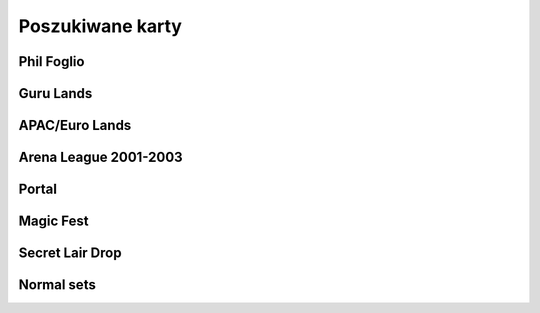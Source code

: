 Poszukiwane karty
=================

Phil Foglio
-----------

.. image:: https://c1.scryfall.com/file/scryfall-cards/small/front/9/4/94ba4278-c63e-49b4-bf60-16dfe5c70a0b.jpg?1655825912
   :target: https://scryfall.com/card/2x2/359/chaos-warp?utm_source=api
.. image:: https://c1.scryfall.com/file/scryfall-cards/small/front/a/6/a696c5b6-f216-454d-8029-74e84bbd1428.jpg?1562930097
   :target: https://scryfall.com/card/atq/80a/mishras-factory?utm_source=api
.. image:: https://c1.scryfall.com/file/scryfall-cards/small/front/4/0/4047df9c-335c-4c1a-968d-00f40e2e7386.jpg?1562908314
   :target: https://scryfall.com/card/atq/80b/mishras-factory?utm_source=api
.. image:: https://c1.scryfall.com/file/scryfall-cards/small/front/c/4/c44669b2-bf9a-41c3-91c7-d845b0061fbf.jpg?1562936508
   :target: https://scryfall.com/card/atq/80c/mishras-factory?utm_source=api
.. image:: https://c1.scryfall.com/file/scryfall-cards/small/front/a/c/ac09a506-427f-4636-bcfd-b40f8d511905.jpg?1562931302
   :target: https://scryfall.com/card/atq/80d/mishras-factory?utm_source=api
.. image:: https://c1.scryfall.com/file/scryfall-cards/small/front/9/8/982115b2-e1e7-4b2f-8eb6-a1633477d4a8.jpg?1587910963
   :target: https://scryfall.com/card/fem/54b/goblin-chirurgeon?utm_source=api
.. image:: https://c1.scryfall.com/file/scryfall-cards/small/front/e/5/e5c66c61-aadf-433b-9958-fc9b44b327b9.jpg?1562861374
   :target: https://scryfall.com/card/leg/251/ramirez-depietro?utm_source=api
.. image:: https://c1.scryfall.com/file/scryfall-cards/small/front/a/8/a8f05d5e-bb7d-4554-b880-f0c6b4688357.jpg?1562860630
   :target: https://scryfall.com/card/leg/287/mirror-universe?utm_source=api
.. image:: https://c1.scryfall.com/file/scryfall-cards/small/front/1/c/1cb86b2f-116d-4952-b35a-1398341baaf5.jpg?1562857775
   :target: https://scryfall.com/card/leg/31/presence-of-the-master?utm_source=api
.. image:: https://c1.scryfall.com/file/scryfall-cards/small/front/2/f/2fbd611b-ac97-4516-bad7-cc9ee4ef74f7.jpg?1591836785
   :target: https://scryfall.com/card/leg/5/cleanse?utm_source=api
.. image:: https://c1.scryfall.com/file/scryfall-cards/small/front/d/e/de7f3064-a378-4ca4-99f5-b46518ddc43d.jpg?1562947950
   :target: https://scryfall.com/card/p02/14/bargain?utm_source=api
.. image:: https://c1.scryfall.com/file/scryfall-cards/small/front/2/6/269bb4fc-9d8f-42cc-8f71-6a658e41533c.jpg?1562446139
   :target: https://scryfall.com/card/por/66/prosperity?utm_source=api
.. image:: https://c1.scryfall.com/file/scryfall-cards/small/front/6/0/60dfba09-9e75-4fb9-a163-40e3149f7785.jpg?1562799103
   :target: https://scryfall.com/card/ugl/26/psychic-network?utm_source=api

Guru Lands
----------

.. image:: https://c1.scryfall.com/file/scryfall-cards/small/front/4/1/412af58e-e46e-4346-aa25-6624f0c3d142.jpg?1562531060
   :target: https://scryfall.com/card/pgru/1/plains?utm_source=api
.. image:: https://c1.scryfall.com/file/scryfall-cards/small/front/7/9/79fe9e5e-3ddc-4b15-81d5-9659cd087649.jpg?1562531010
   :target: https://scryfall.com/card/pgru/2/island?utm_source=api
.. image:: https://c1.scryfall.com/file/scryfall-cards/small/front/9/0/90b3ef81-2c77-4355-afcb-7b419d4bcb2c.jpg?1562531068
   :target: https://scryfall.com/card/pgru/3/swamp?utm_source=api
.. image:: https://c1.scryfall.com/file/scryfall-cards/small/front/c/5/c5fce146-ac20-4fc2-ba5a-ab135c323d55.jpg?1562531029
   :target: https://scryfall.com/card/pgru/4/mountain?utm_source=api
.. image:: https://c1.scryfall.com/file/scryfall-cards/small/front/7/4/74b109df-ce9e-4448-a5d5-3f53cf892731.jpg?1562530992
   :target: https://scryfall.com/card/pgru/5/forest?utm_source=api

APAC/Euro Lands
---------------

.. image:: https://c1.scryfall.com/file/scryfall-cards/small/front/2/b/2b42c421-da39-41e1-af2e-005aebb3a7c7.jpg?1654083528
   :target: https://scryfall.com/card/palp/10/swamp?utm_source=api
.. image:: https://c1.scryfall.com/file/scryfall-cards/small/front/9/3/93dc440e-53f8-45d7-bc3b-c9b9a67767de.jpg?1654083326
   :target: https://scryfall.com/card/palp/11/forest?utm_source=api
.. image:: https://c1.scryfall.com/file/scryfall-cards/small/front/c/5/c5a93b1c-51aa-483c-b33b-76b5a74a067d.jpg?1654083411
   :target: https://scryfall.com/card/palp/3/mountain?utm_source=api
.. image:: https://c1.scryfall.com/file/scryfall-cards/small/front/5/e/5e8b29d9-b20c-437f-96ec-1b0009719820.jpg?1654083471
   :target: https://scryfall.com/card/palp/4/plains?utm_source=api
.. image:: https://c1.scryfall.com/file/scryfall-cards/small/front/9/1/913f761f-dd7b-4c91-b4e9-5903f86079f0.jpg?1654083523
   :target: https://scryfall.com/card/palp/5/swamp?utm_source=api
.. image:: https://c1.scryfall.com/file/scryfall-cards/small/front/0/e/0ec326ea-771a-4cb4-8d4e-b3b189e8cd78.jpg?1654083322
   :target: https://scryfall.com/card/palp/6/forest?utm_source=api
.. image:: https://c1.scryfall.com/file/scryfall-cards/small/front/e/1/e1af2d09-908e-442e-a9d0-9c618a71a327.jpg?1654083415
   :target: https://scryfall.com/card/palp/8/mountain?utm_source=api
.. image:: https://c1.scryfall.com/file/scryfall-cards/small/front/b/1/b1b2f459-8878-4008-9c40-46f706d6872a.jpg?1654083460
   :target: https://scryfall.com/card/pelp/4/plains?utm_source=api

Arena League 2001-2003
----------------------

.. image:: https://c1.scryfall.com/file/scryfall-cards/small/front/d/f/df5d894f-ead3-4077-94a0-765b1159a34a.jpg?1562636928
   :target: https://scryfall.com/card/pal01/1/forest?utm_source=api
.. image:: https://c1.scryfall.com/file/scryfall-cards/small/front/a/6/a67a595c-50fb-42c8-a15e-6ee40239ca23.jpg?1562636867
   :target: https://scryfall.com/card/pal01/11/forest?utm_source=api
.. image:: https://c1.scryfall.com/file/scryfall-cards/small/front/c/2/c20fe46c-f358-4974-adfb-86193c4857c1.jpg?1562636888
   :target: https://scryfall.com/card/pal01/3/island?utm_source=api
.. image:: https://c1.scryfall.com/file/scryfall-cards/small/front/7/9/793bfd55-e7ff-46cd-ad29-7997c9fd521a.jpg?1562636822
   :target: https://scryfall.com/card/pal01/7/plains?utm_source=api
.. image:: https://c1.scryfall.com/file/scryfall-cards/small/front/1/1/115cfb4f-06d2-42c4-b94b-d0cbe44e2f8b.jpg?1562636736
   :target: https://scryfall.com/card/pal01/9/swamp?utm_source=api
.. image:: https://c1.scryfall.com/file/scryfall-cards/small/front/d/c/dc3dd97a-7082-4059-9c27-f25929f819ac.jpg?1561758211
   :target: https://scryfall.com/card/pal02/1/island?utm_source=api
.. image:: https://c1.scryfall.com/file/scryfall-cards/small/front/4/b/4b1a2844-4398-4d6f-b8f0-ffb3d9eb05f1.jpg?1561757088
   :target: https://scryfall.com/card/pal03/3/swamp?utm_source=api
.. image:: https://c1.scryfall.com/file/scryfall-cards/small/front/1/8/18a854ab-41eb-4688-9e55-67047d93970f.jpg?1561756728
   :target: https://scryfall.com/card/pal03/5/forest?utm_source=api

Portal
------

.. image:: https://c1.scryfall.com/file/scryfall-cards/small/front/9/0/90d35453-7fe3-4053-aad9-a124ecc7dcf0.jpg?1562447334
   :target: https://scryfall.com/card/por/196/plains?utm_source=api
.. image:: https://c1.scryfall.com/file/scryfall-cards/small/front/a/1/a1de52fb-796c-4146-b592-00ce0cc5a187.jpg?1562447358
   :target: https://scryfall.com/card/por/197/plains?utm_source=api
.. image:: https://c1.scryfall.com/file/scryfall-cards/small/front/3/a/3a48c07b-ddbe-4251-b9e7-38ea60d66e72.jpg?1562446175
   :target: https://scryfall.com/card/por/198/plains?utm_source=api
.. image:: https://c1.scryfall.com/file/scryfall-cards/small/front/3/e/3e511581-2739-445e-b486-c2b2d15c9be4.jpg?1562446179
   :target: https://scryfall.com/card/por/199/plains?utm_source=api
.. image:: https://c1.scryfall.com/file/scryfall-cards/small/front/a/0/a02b90ae-6f52-412f-88fa-1a5585f486bd.jpg?1616251483
   :target: https://scryfall.com/card/por/196s/zhs/plains?utm_source=api
.. image:: https://c1.scryfall.com/file/scryfall-cards/small/front/e/a/eafc84a2-8892-437e-bbb3-991dbbfe5cdd.jpg?1616251642
   :target: https://scryfall.com/card/por/197s/zhs/plains?utm_source=api
.. image:: https://c1.scryfall.com/file/scryfall-cards/small/front/3/9/39ee9d25-0f3f-4a50-802a-23122bc4c6b2.jpg?1616251695
   :target: https://scryfall.com/card/por/198s/zhs/plains?utm_source=api
.. image:: https://c1.scryfall.com/file/scryfall-cards/small/front/8/d/8db83947-3441-4e1d-bd47-dd015ae55d15.jpg?1616251692
   :target: https://scryfall.com/card/por/199s/zhs/plains?utm_source=api
.. image:: https://c1.scryfall.com/file/scryfall-cards/small/front/9/f/9f049121-5daf-4bc6-9431-3ab665a3dc8a.jpg?1616251457
   :target: https://scryfall.com/card/por/200s/zhs/island?utm_source=api
.. image:: https://c1.scryfall.com/file/scryfall-cards/small/front/d/4/d494cfbe-8017-41a6-84df-f8f16fb40016.jpg?1616251630
   :target: https://scryfall.com/card/por/201s/zhs/island?utm_source=api
.. image:: https://c1.scryfall.com/file/scryfall-cards/small/front/c/2/c29b600a-3a8e-4ae2-a186-b6d5cdcbd496.jpg?1616251671
   :target: https://scryfall.com/card/por/202s/zhs/island?utm_source=api
.. image:: https://c1.scryfall.com/file/scryfall-cards/small/front/b/7/b7ca67a8-2922-4c12-a888-d89981e28f0e.jpg?1616251704
   :target: https://scryfall.com/card/por/203s/zhs/island?utm_source=api
.. image:: https://c1.scryfall.com/file/scryfall-cards/small/front/8/c/8c40d24d-a81d-46b9-87ef-d5304d438c0e.jpg?1616251467
   :target: https://scryfall.com/card/por/208s/zhs/mountain?utm_source=api
.. image:: https://c1.scryfall.com/file/scryfall-cards/small/front/1/6/163c2b6b-d8cd-4a46-b4da-81cbd42e0511.jpg?1616251635
   :target: https://scryfall.com/card/por/209s/zhs/mountain?utm_source=api
.. image:: https://c1.scryfall.com/file/scryfall-cards/small/front/4/6/4641987d-e69e-4399-9b20-f85765ecf5f3.jpg?1616251679
   :target: https://scryfall.com/card/por/210s/zhs/mountain?utm_source=api
.. image:: https://c1.scryfall.com/file/scryfall-cards/small/front/2/d/2dd723ea-66fe-439e-84f7-2b4625fcc22a.jpg?1616251725
   :target: https://scryfall.com/card/por/211s/zhs/mountain?utm_source=api
.. image:: https://c1.scryfall.com/file/scryfall-cards/small/front/b/b/bba2db57-be7f-4963-aef3-aa57fe6c0cdf.jpg?1616251390
   :target: https://scryfall.com/card/por/212s/zhs/forest?utm_source=api
.. image:: https://c1.scryfall.com/file/scryfall-cards/small/front/d/3/d3b36fbc-c2c2-4e17-962b-cd018493ff6f.jpg?1616251436
   :target: https://scryfall.com/card/por/213s/zhs/forest?utm_source=api
.. image:: https://c1.scryfall.com/file/scryfall-cards/small/front/f/7/f776e2ad-5bf8-4b2a-89bd-4f7e7ee723a7.jpg?1616251627
   :target: https://scryfall.com/card/por/214s/zhs/forest?utm_source=api
.. image:: https://c1.scryfall.com/file/scryfall-cards/small/front/6/2/620b6d41-562f-4225-bbfc-59655141c4d0.jpg?1616251697
   :target: https://scryfall.com/card/por/215s/zhs/forest?utm_source=api

Magic Fest
----------

.. image:: https://c1.scryfall.com/file/scryfall-cards/small/front/3/e/3e0ae7fe-7cb0-487a-9e1e-fc2a52b42b87.jpg?1585195241
   :target: https://scryfall.com/card/pf20/2/plains?utm_source=api
.. image:: https://c1.scryfall.com/file/scryfall-cards/small/front/2/b/2b72bbd7-0b80-4e12-86d5-494d91319ec4.jpg?1585195243
   :target: https://scryfall.com/card/pf20/3/island?utm_source=api
.. image:: https://c1.scryfall.com/file/scryfall-cards/small/front/4/e/4e0e3fed-c7b6-43f8-9ab5-b80bde709276.jpg?1585195244
   :target: https://scryfall.com/card/pf20/4/swamp?utm_source=api
.. image:: https://c1.scryfall.com/file/scryfall-cards/small/front/b/5/b56f39a5-9c58-4c04-9285-18e3b4ce78d1.jpg?1585195246
   :target: https://scryfall.com/card/pf20/5/mountain?utm_source=api
.. image:: https://c1.scryfall.com/file/scryfall-cards/small/front/0/7/076c5ceb-4236-46ef-ba8e-336088fcedd9.jpg?1585195247
   :target: https://scryfall.com/card/pf20/6/forest?utm_source=api

Secret Lair Drop
----------------

.. image:: https://c1.scryfall.com/file/scryfall-cards/small/front/2/8/282908d5-29e8-4a55-915e-64883ec3b714.jpg?1655155180
   :target: https://scryfall.com/card/sld/46/ja/plains?utm_source=api
.. image:: https://c1.scryfall.com/file/scryfall-cards/small/front/0/d/0da4d5c0-7ad2-446d-b49e-5ee446bb23cd.jpg?1655155185
   :target: https://scryfall.com/card/sld/47/ja/island?utm_source=api
.. image:: https://c1.scryfall.com/file/scryfall-cards/small/front/f/9/f9c5c795-5463-425b-9720-627004925e20.jpg?1655155190
   :target: https://scryfall.com/card/sld/48/ja/swamp?utm_source=api
.. image:: https://c1.scryfall.com/file/scryfall-cards/small/front/e/8/e820a082-f876-4cfc-95a2-34be5b994d80.jpg?1655155250
   :target: https://scryfall.com/card/sld/49/ja/mountain?utm_source=api
.. image:: https://c1.scryfall.com/file/scryfall-cards/small/front/f/2/f2bc8f49-6b8f-4466-908c-c6ff3e5c8c32.jpg?1655155299
   :target: https://scryfall.com/card/sld/50/ja/forest?utm_source=api
.. image:: https://c1.scryfall.com/file/scryfall-cards/small/front/f/5/f5a19fcc-f465-43ac-8d08-ba0d2345b66d.jpg?1636898542
   :target: https://scryfall.com/card/sld/254/plains?utm_source=api
.. image:: https://c1.scryfall.com/file/scryfall-cards/small/front/b/d/bd07b50a-0bd7-49fa-9ada-96a8f96a62cc.jpg?1636898572
   :target: https://scryfall.com/card/sld/255/island?utm_source=api
.. image:: https://c1.scryfall.com/file/scryfall-cards/small/front/1/c/1ccdc3f2-0e3e-45b4-a141-2eb029275e9a.jpg?1636898599
   :target: https://scryfall.com/card/sld/256/swamp?utm_source=api
.. image:: https://c1.scryfall.com/file/scryfall-cards/small/front/2/e/2e4072f8-4833-4219-b620-3092a9f08874.jpg?1636898628
   :target: https://scryfall.com/card/sld/257/mountain?utm_source=api
.. image:: https://c1.scryfall.com/file/scryfall-cards/small/front/e/f/ef37620d-4fa4-4d2f-a668-7b1e556b3b04.jpg?1636898651
   :target: https://scryfall.com/card/sld/258/forest?utm_source=api
.. image:: https://c1.scryfall.com/file/scryfall-cards/small/front/6/0/6079aea9-145a-445d-a00f-1c0f4018a529.jpg?1641305382
   :target: https://scryfall.com/card/sld/384/swamp?utm_source=api
.. image:: https://c1.scryfall.com/file/scryfall-cards/small/front/e/3/e306586a-427f-45b7-9e3b-cd9157cec07f.jpg?1650293593
   :target: https://scryfall.com/card/sld/385/island?utm_source=api
.. image:: https://c1.scryfall.com/file/scryfall-cards/small/front/c/4/c4555e99-7f95-4c76-914f-0a42d49975cd.jpg?1650293608
   :target: https://scryfall.com/card/sld/386/island?utm_source=api
.. image:: https://c1.scryfall.com/file/scryfall-cards/small/front/f/a/fa08a961-cd6a-403e-a098-1e7f716262bb.jpg?1650293624
   :target: https://scryfall.com/card/sld/387/mountain?utm_source=api
.. image:: https://c1.scryfall.com/file/scryfall-cards/small/front/2/4/249104ba-65fc-42d6-ad8b-d97640545d89.jpg?1651630706
   :target: https://scryfall.com/card/sld/388/forest?utm_source=api
.. image:: https://c1.scryfall.com/file/scryfall-cards/small/front/c/b/cb4abaf5-3bc0-464c-b31d-d579d0a9128d.jpg?1661394042
   :target: https://scryfall.com/card/sld/389/mountain?utm_source=api
.. image:: https://c1.scryfall.com/file/scryfall-cards/small/front/a/f/afb59eef-385b-4a9d-b70c-952387b30310.jpg?1660529332
   :target: https://scryfall.com/card/sld/390/plains?utm_source=api
.. image:: https://c1.scryfall.com/file/scryfall-cards/small/front/7/7/771294b5-c1a1-4456-8399-1391bc5ba40e.jpg?1660529356
   :target: https://scryfall.com/card/sld/391/plains?utm_source=api
.. image:: https://c1.scryfall.com/file/scryfall-cards/small/front/4/c/4c23ffd3-dcee-4b29-99f0-4502c19f0947.jpg?1649270323
   :target: https://scryfall.com/card/sld/466/island?utm_source=api
.. image:: https://c1.scryfall.com/file/scryfall-cards/small/front/7/5/75d5a81e-1efc-46f3-b169-0422cbc8cd5e.jpg?1649270120
   :target: https://scryfall.com/card/sld/476/forest?utm_source=api
.. image:: https://c1.scryfall.com/file/scryfall-cards/small/front/3/7/3733ca13-1398-4f8f-a885-4b0b2c498d2b.jpg?1655341221
   :target: https://scryfall.com/card/sld/540/plains?utm_source=api
.. image:: https://c1.scryfall.com/file/scryfall-cards/small/front/7/9/796f129d-912f-400b-8077-7b2873ec2040.jpg?1645635118
   :target: https://scryfall.com/card/sld/541/plains?utm_source=api
.. image:: https://c1.scryfall.com/file/scryfall-cards/small/front/4/3/4323e4e0-399e-495e-b090-7f3783fc4e4c.jpg?1655341239
   :target: https://scryfall.com/card/sld/542/plains?utm_source=api
.. image:: https://c1.scryfall.com/file/scryfall-cards/small/front/f/c/fceb6a79-6d36-4780-b9c0-557fc3676c19.jpg?1655341262
   :target: https://scryfall.com/card/sld/543/plains?utm_source=api
.. image:: https://c1.scryfall.com/file/scryfall-cards/small/front/b/4/b43da6f6-fe15-41d3-932d-4ec3d16cc0b2.jpg?1655341283
   :target: https://scryfall.com/card/sld/545/plains?utm_source=api
.. image:: https://c1.scryfall.com/file/scryfall-cards/small/front/e/6/e6ec1f39-08e0-45ce-b4ec-c25d64bd3461.jpg?1655341317
   :target: https://scryfall.com/card/sld/547/plains?utm_source=api
.. image:: https://c1.scryfall.com/file/scryfall-cards/small/front/0/5/0563dcbc-59da-468a-97ed-37cd5e36d14a.jpg?1655485087
   :target: https://scryfall.com/card/sld/548/island?utm_source=api
.. image:: https://c1.scryfall.com/file/scryfall-cards/small/front/3/0/30fa28f3-0a91-48c5-9433-4da6e223011c.jpg?1655485144
   :target: https://scryfall.com/card/sld/550/island?utm_source=api
.. image:: https://c1.scryfall.com/file/scryfall-cards/small/front/a/5/a5df5731-c9ce-417a-ae07-0359f4e1a989.jpg?1661481515
   :target: https://scryfall.com/card/sld/553/island?utm_source=api
.. image:: https://c1.scryfall.com/file/scryfall-cards/small/front/1/f/1f83a756-e520-4f72-932c-73fa6ee10500.jpg?1655485125
   :target: https://scryfall.com/card/sld/554/island?utm_source=api
.. image:: https://c1.scryfall.com/file/scryfall-cards/small/front/7/1/71d6c388-5da9-4c7a-907f-dfa7237e71aa.jpg?1645634815
   :target: https://scryfall.com/card/sld/559/swamp?utm_source=api
.. image:: https://c1.scryfall.com/file/scryfall-cards/small/front/1/3/13964bf9-c391-438a-a28c-2a0716375e0c.jpg?1655485162
   :target: https://scryfall.com/card/sld/562/swamp?utm_source=api
.. image:: https://c1.scryfall.com/file/scryfall-cards/small/front/5/1/51d25ead-70d6-4abd-b611-6c94ce042c89.jpg?1645635109
   :target: https://scryfall.com/card/sld/564/mountain?utm_source=api
.. image:: https://c1.scryfall.com/file/scryfall-cards/small/front/5/3/53b46e72-6ed0-47c1-ad42-38a893620fa1.jpg?1655485179
   :target: https://scryfall.com/card/sld/565/mountain?utm_source=api
.. image:: https://c1.scryfall.com/file/scryfall-cards/small/front/9/8/9894ec2c-e5c2-42a5-b44a-76ec02684171.jpg?1655485194
   :target: https://scryfall.com/card/sld/567/mountain?utm_source=api
.. image:: https://c1.scryfall.com/file/scryfall-cards/small/front/9/7/97eda14c-5e33-41cc-8651-109f5ef97bb0.jpg?1655485212
   :target: https://scryfall.com/card/sld/570/mountain?utm_source=api
.. image:: https://c1.scryfall.com/file/scryfall-cards/small/front/1/3/1345293f-e71e-4754-bf88-b3c8b9824ab3.jpg?1655485229
   :target: https://scryfall.com/card/sld/574/forest?utm_source=api
.. image:: https://c1.scryfall.com/file/scryfall-cards/small/front/b/8/b81b803f-e065-4f79-b5e4-e45fb1815443.jpg?1655485248
   :target: https://scryfall.com/card/sld/575/forest?utm_source=api
.. image:: https://c1.scryfall.com/file/scryfall-cards/small/front/4/0/4016e556-5597-440d-b737-b419acb4e44e.jpg?1645634831
   :target: https://scryfall.com/card/sld/576/forest?utm_source=api
.. image:: https://c1.scryfall.com/file/scryfall-cards/small/front/4/1/41f774cc-ac13-4bc6-967c-af09358a8da4.jpg?1655485267
   :target: https://scryfall.com/card/sld/577/forest?utm_source=api
.. image:: https://c1.scryfall.com/file/scryfall-cards/small/front/f/6/f6cc1b2e-945c-4d44-b973-3a299325e756.jpg?1655485283
   :target: https://scryfall.com/card/sld/578/forest?utm_source=api
.. image:: https://c1.scryfall.com/file/scryfall-cards/small/front/8/4/849969bd-60ec-4e91-9d14-3a50b0346ca9.jpg?1645635149
   :target: https://scryfall.com/card/sld/579/forest?utm_source=api
.. image:: https://c1.scryfall.com/file/scryfall-cards/small/front/d/6/d65f7c03-647f-4e5a-98b1-1faa3d330e7b.jpg?1661393906
   :target: https://scryfall.com/card/sld/690/forest?utm_source=api

Normal sets
-----------

.. image:: https://c1.scryfall.com/file/scryfall-cards/small/front/a/d/ad8b77cf-b53e-4da3-9c27-3851b7b25a98.jpg?1562927323
   :target: https://scryfall.com/card/ice/371/snow-covered-island?utm_source=api
.. image:: https://c1.scryfall.com/file/scryfall-cards/small/front/b/1/b1e3a010-dae3-41b6-8dd8-e31d14c3ac4a.jpg?1593274769
   :target: https://scryfall.com/card/csp/151/snow-covered-plains?utm_source=api
.. image:: https://c1.scryfall.com/file/scryfall-cards/small/front/b/b/bbf69bc5-8ee3-4b17-a3b1-51e35dd2d0dc.jpg?1562934744
   :target: https://scryfall.com/card/usg/336/island?utm_source=api
.. image:: https://c1.scryfall.com/file/scryfall-cards/small/front/3/d/3d811021-40b1-43b1-88f1-04d711c2ab57.jpg?1562907754
   :target: https://scryfall.com/card/usg/345/mountain?utm_source=api
.. image:: https://c1.scryfall.com/file/scryfall-cards/small/front/2/e/2edf5042-d185-424e-922d-c0bd4ce3e8b0.jpg?1562379913
   :target: https://scryfall.com/card/mmq/331/plains?utm_source=api
.. image:: https://c1.scryfall.com/file/scryfall-cards/small/front/4/4/44214f36-8bb3-4a32-8046-3ecdfff8407b.jpg?1562380422
   :target: https://scryfall.com/card/mmq/332/plains?utm_source=api
.. image:: https://c1.scryfall.com/file/scryfall-cards/small/front/e/3/e3e536cc-e724-43d4-9fe3-dfb4952613cb.jpg?1562383514
   :target: https://scryfall.com/card/mmq/333/plains?utm_source=api
.. image:: https://c1.scryfall.com/file/scryfall-cards/small/front/5/b/5bae77e8-1230-4a6e-8c75-c99d2741a509.jpg?1562380881
   :target: https://scryfall.com/card/mmq/335/island?utm_source=api
.. image:: https://c1.scryfall.com/file/scryfall-cards/small/front/9/a/9a38509a-2b74-42a0-af91-ed453e463b95.jpg?1562382069
   :target: https://scryfall.com/card/mmq/336/island?utm_source=api
.. image:: https://c1.scryfall.com/file/scryfall-cards/small/front/b/2/b2d83856-2201-4c30-bfcf-9cab62545201.jpg?1562382552
   :target: https://scryfall.com/card/mmq/337/island?utm_source=api
.. image:: https://c1.scryfall.com/file/scryfall-cards/small/front/e/0/e0fedd66-e547-492c-ad0d-9c7b527bdd17.jpg?1562383513
   :target: https://scryfall.com/card/mmq/338/island?utm_source=api
.. image:: https://c1.scryfall.com/file/scryfall-cards/small/front/6/9/695de19e-801f-4f08-b44c-b0726e4aced0.jpg?1562381347
   :target: https://scryfall.com/card/mmq/347/forest?utm_source=api
.. image:: https://c1.scryfall.com/file/scryfall-cards/small/front/a/3/a38e4ee7-6965-4e12-95d4-c9de1dbb014c.jpg?1562382085
   :target: https://scryfall.com/card/mmq/348/forest?utm_source=api
.. image:: https://c1.scryfall.com/file/scryfall-cards/small/front/9/8/98c4806b-a31a-4026-9876-eab4d0d1694b.jpg?1562382065
   :target: https://scryfall.com/card/mmq/350/forest?utm_source=api
.. image:: https://c1.scryfall.com/file/scryfall-cards/small/front/1/9/19b5fff1-7a60-4e50-893a-8177cd62bf82.jpg?1562379439
   :target: https://scryfall.com/card/mmq/343/mountain?utm_source=api
.. image:: https://c1.scryfall.com/file/scryfall-cards/small/front/4/d/4dbd12ed-e512-43d8-919d-478b18674deb.jpg?1562380857
   :target: https://scryfall.com/card/mmq/344/mountain?utm_source=api
.. image:: https://c1.scryfall.com/file/scryfall-cards/small/front/1/9/1921ce16-8ed8-41d7-a2b4-9e62f44ac8d6.jpg?1562379438
   :target: https://scryfall.com/card/mmq/345/mountain?utm_source=api
.. image:: https://c1.scryfall.com/file/scryfall-cards/small/front/4/2/423f4311-9feb-4c63-8b4c-32ddd38382e0.jpg?1562380408
   :target: https://scryfall.com/card/mmq/346/mountain?utm_source=api
.. image:: https://c1.scryfall.com/file/scryfall-cards/small/front/7/2/72020810-bfa3-42d5-ad0d-6d02a6fe1b31.jpg?1562381362
   :target: https://scryfall.com/card/mmq/339/swamp?utm_source=api
.. image:: https://c1.scryfall.com/file/scryfall-cards/small/front/c/2/c2436ceb-05c0-40e6-b370-a6f02f4adbe4.jpg?1562383021
   :target: https://scryfall.com/card/mmq/340/swamp?utm_source=api
.. image:: https://c1.scryfall.com/file/scryfall-cards/small/front/1/0/1017347b-6b1a-4a2f-9147-98acad779616.jpg?1562378974
   :target: https://scryfall.com/card/mmq/341/swamp?utm_source=api
.. image:: https://c1.scryfall.com/file/scryfall-cards/small/front/4/a/4a0243d2-5fde-489f-8113-4ece0511cb5c.jpg?1562380437
   :target: https://scryfall.com/card/mmq/342/swamp?utm_source=api
.. image:: https://c1.scryfall.com/file/scryfall-cards/small/front/5/b/5ba9ef2e-d3ec-41f7-802e-e1414f14dd10.jpg?1562913597
   :target: https://scryfall.com/card/inv/331/plains?utm_source=api
.. image:: https://c1.scryfall.com/file/scryfall-cards/small/front/2/f/2fc04e1e-6a14-41cc-9fff-6dcd92cc6a3b.jpg?1562904744
   :target: https://scryfall.com/card/inv/336/island?utm_source=api
.. image:: https://c1.scryfall.com/file/scryfall-cards/small/front/f/8/f849f726-c6a2-400d-9b90-fe050f8ef5eb.jpg?1562945046
   :target: https://scryfall.com/card/inv/337/island?utm_source=api
.. image:: https://c1.scryfall.com/file/scryfall-cards/small/front/b/a/ba6694bb-f3b7-48ff-9d93-cbed84fac210.jpg?1562932524
   :target: https://scryfall.com/card/inv/343/mountain?utm_source=api
.. image:: https://c1.scryfall.com/file/scryfall-cards/small/front/6/8/68df89dc-3909-4051-adc1-a86589d0e99d.jpg?1562916125
   :target: https://scryfall.com/card/inv/345/mountain?utm_source=api
.. image:: https://c1.scryfall.com/file/scryfall-cards/small/front/7/e/7e8ae541-98e2-4a84-90a6-b17502f4442d.jpg?1562920542
   :target: https://scryfall.com/card/inv/346/mountain?utm_source=api
.. image:: https://c1.scryfall.com/file/scryfall-cards/small/front/7/c/7cdb8b9d-2573-4162-9255-50a281dfb775.jpg?1562920162
   :target: https://scryfall.com/card/inv/340/swamp?utm_source=api
.. image:: https://c1.scryfall.com/file/scryfall-cards/small/front/3/1/31a756b0-f430-4286-afe1-97c641e4f3b4.jpg?1562905074
   :target: https://scryfall.com/card/inv/342/swamp?utm_source=api
.. image:: https://c1.scryfall.com/file/scryfall-cards/small/front/e/e/eecfb420-ace3-4627-a2e0-62a701d025c9.jpg?1562939856
   :target: https://scryfall.com/card/ody/331/plains?utm_source=api
.. image:: https://c1.scryfall.com/file/scryfall-cards/small/front/0/1/014efd6a-5b0c-41d1-b7de-78eab5b62917.jpg?1562895237
   :target: https://scryfall.com/card/ody/332/plains?utm_source=api
.. image:: https://c1.scryfall.com/file/scryfall-cards/small/front/5/1/51b0dd0f-8ad8-4292-9df6-7b28ab4605e3.jpg?1562909992
   :target: https://scryfall.com/card/ody/333/plains?utm_source=api
.. image:: https://c1.scryfall.com/file/scryfall-cards/small/front/7/e/7ee52bef-0586-46b8-a405-f4e0741f0059.jpg?1562918509
   :target: https://scryfall.com/card/ody/334/plains?utm_source=api
.. image:: https://c1.scryfall.com/file/scryfall-cards/small/front/e/f/ef57bbe1-8507-4284-8d08-6b10b7894f96.jpg?1562939976
   :target: https://scryfall.com/card/ody/336/island?utm_source=api
.. image:: https://c1.scryfall.com/file/scryfall-cards/small/front/b/f/bf964c1b-941f-4a02-895b-0608bddc1ce7.jpg?1562930795
   :target: https://scryfall.com/card/ody/338/island?utm_source=api
.. image:: https://c1.scryfall.com/file/scryfall-cards/small/front/9/0/907ff242-885f-4948-b95c-61cf033d0969.jpg?1562921825
   :target: https://scryfall.com/card/ody/340/swamp?utm_source=api
.. image:: https://c1.scryfall.com/file/scryfall-cards/small/front/5/a/5a4a9736-da37-4327-b9ee-e9a38fbe8a19.jpg?1562911703
   :target: https://scryfall.com/card/ody/341/swamp?utm_source=api
.. image:: https://c1.scryfall.com/file/scryfall-cards/small/front/8/2/82f74cd0-cd73-4b08-8544-5f56b6d96f78.jpg?1562919318
   :target: https://scryfall.com/card/ody/342/swamp?utm_source=api
.. image:: https://c1.scryfall.com/file/scryfall-cards/small/front/e/1/e1e88b41-7ae5-40fc-8947-5f5aa03388be.jpg?1562937235
   :target: https://scryfall.com/card/ody/344/mountain?utm_source=api
.. image:: https://c1.scryfall.com/file/scryfall-cards/small/front/9/b/9b396f90-92b1-4cc0-9be8-2f724b39fbc6.jpg?1562923916
   :target: https://scryfall.com/card/ody/346/mountain?utm_source=api
.. image:: https://c1.scryfall.com/file/scryfall-cards/small/front/7/3/73029d4b-f073-4df0-a6cc-8014284a1ced.jpg?1562916321
   :target: https://scryfall.com/card/ody/347/forest?utm_source=api
.. image:: https://c1.scryfall.com/file/scryfall-cards/small/front/9/3/9397010b-6116-4612-993a-11ec2a5d3115.jpg?1562922371
   :target: https://scryfall.com/card/ody/348/forest?utm_source=api
.. image:: https://c1.scryfall.com/file/scryfall-cards/small/front/3/1/318b15ea-80b9-48df-b010-aa1aabcf51ea.jpg?1562904177
   :target: https://scryfall.com/card/ody/349/forest?utm_source=api
.. image:: https://c1.scryfall.com/file/scryfall-cards/small/front/6/5/65e8080f-9e4a-4fad-9ea3-09d5e0e1c816.jpg?1562913846
   :target: https://scryfall.com/card/ody/350/forest?utm_source=api
.. image:: https://c1.scryfall.com/file/scryfall-cards/small/front/9/d/9d376282-adf0-4d37-b9a4-1329cd496516.jpg?1562762985
   :target: https://scryfall.com/card/chk/295/swamp?utm_source=api
.. image:: https://c1.scryfall.com/file/scryfall-cards/small/front/d/0/d0878ac9-6a80-4412-999d-4c6549b9afd4.jpg?1562764655
   :target: https://scryfall.com/card/chk/297/swamp?utm_source=api
.. image:: https://c1.scryfall.com/file/scryfall-cards/small/front/2/6/266a514a-076a-40c0-a756-c6fdd261c3cb.jpg?1562758451
   :target: https://scryfall.com/card/chk/300/mountain?utm_source=api
.. image:: https://c1.scryfall.com/file/scryfall-cards/small/front/5/4/546507c7-8fa8-44e3-aeb7-56fabf419d82.jpg?1562144252
   :target: https://scryfall.com/card/mrd/290/plains?utm_source=api
.. image:: https://c1.scryfall.com/file/scryfall-cards/small/front/9/a/9a5235cd-5d25-498d-8e36-7a7c0791f212.jpg?1562152134
   :target: https://scryfall.com/card/mrd/291/island?utm_source=api
.. image:: https://c1.scryfall.com/file/scryfall-cards/small/front/1/2/12dd90bb-b5d1-47a3-b566-3407db04dd55.jpg?1562136542
   :target: https://scryfall.com/card/mrd/292/island?utm_source=api
.. image:: https://c1.scryfall.com/file/scryfall-cards/small/front/d/e/de46f610-fab8-4819-b86a-d1defed319a1.jpg?1562160346
   :target: https://scryfall.com/card/mrd/294/island?utm_source=api
.. image:: https://c1.scryfall.com/file/scryfall-cards/small/front/6/b/6bae27d4-9de5-4f95-8c56-79afc6cbeb0c.jpg?1562146924
   :target: https://scryfall.com/card/mrd/295/swamp?utm_source=api
.. image:: https://c1.scryfall.com/file/scryfall-cards/small/front/c/4/c4b5147e-99b0-47fd-bec2-3baaf7e8ac4a.jpg?1562157251
   :target: https://scryfall.com/card/mrd/297/swamp?utm_source=api
.. image:: https://c1.scryfall.com/file/scryfall-cards/small/front/b/a/ba50901e-a030-4f52-8369-f4c9ca6b9c7a.jpg?1562156214
   :target: https://scryfall.com/card/mrd/301/mountain?utm_source=api
.. image:: https://c1.scryfall.com/file/scryfall-cards/small/front/3/7/37f8d695-a3e4-4707-9db9-886849ce4c42.jpg?1562140703
   :target: https://scryfall.com/card/mrd/305/forest?utm_source=api
.. image:: https://c1.scryfall.com/file/scryfall-cards/small/front/7/b/7bf7d68a-dbd0-45f3-acbb-59ee38e6057e.jpg?1562924217
   :target: https://scryfall.com/card/ons/331/plains?utm_source=api
.. image:: https://c1.scryfall.com/file/scryfall-cards/small/front/a/6/a6285f63-a5d8-4b8b-a6dd-51ce7968fbaf.jpg?1562934303
   :target: https://scryfall.com/card/ons/340/swamp?utm_source=api
.. image:: https://c1.scryfall.com/file/scryfall-cards/small/front/7/a/7aa97b25-1ea0-4351-ab9f-f06c8bb4d044.jpg?1562923920
   :target: https://scryfall.com/card/ons/341/swamp?utm_source=api
.. image:: https://c1.scryfall.com/file/scryfall-cards/small/front/8/e/8e10b125-eaa6-4630-a6fe-6b1805921f07.jpg?1562928424
   :target: https://scryfall.com/card/ons/342/swamp?utm_source=api
.. image:: https://c1.scryfall.com/file/scryfall-cards/small/front/b/6/b6d39f35-c7b2-43b2-aee3-4ff2cd3e37e7.jpg?1562938086
   :target: https://scryfall.com/card/ons/344/mountain?utm_source=api
.. image:: https://c1.scryfall.com/file/scryfall-cards/small/front/e/8/e8aade2d-5cf5-44f6-9095-aa3756b1c1dd.jpg?1562950395
   :target: https://scryfall.com/card/ons/345/mountain?utm_source=api
.. image:: https://c1.scryfall.com/file/scryfall-cards/small/front/f/d/fd194fb1-0d3a-4eff-a446-240d18dad43c.jpg?1562954945
   :target: https://scryfall.com/card/ons/346/mountain?utm_source=api
.. image:: https://c1.scryfall.com/file/scryfall-cards/small/front/b/3/b361b42d-401f-440a-bae9-35338b5dde0e.jpg?1562937327
   :target: https://scryfall.com/card/ons/347/forest?utm_source=api
.. image:: https://c1.scryfall.com/file/scryfall-cards/small/front/4/d/4d8edfee-7837-450a-bcf3-a7bb25670056.jpg?1562913167
   :target: https://scryfall.com/card/ons/348/forest?utm_source=api
.. image:: https://c1.scryfall.com/file/scryfall-cards/small/front/7/b/7b0af992-80e0-4ac6-a828-5eaac47eaff6.jpg?1562924003
   :target: https://scryfall.com/card/ons/349/forest?utm_source=api
.. image:: https://c1.scryfall.com/file/scryfall-cards/small/front/8/3/835a4eed-a308-428d-ac85-e385b5d47d8e.jpg?1562925976
   :target: https://scryfall.com/card/ons/350/forest?utm_source=api
.. image:: https://c1.scryfall.com/file/scryfall-cards/small/front/3/d/3d8d3cd4-0f5f-4424-82ee-d8ba81da47fd.jpg?1598918551
   :target: https://scryfall.com/card/rav/287/plains?utm_source=api
.. image:: https://c1.scryfall.com/file/scryfall-cards/small/front/d/b/db6c8056-f155-434c-a4cb-a532a4707245.jpg?1598918646
   :target: https://scryfall.com/card/rav/291/island?utm_source=api
.. image:: https://c1.scryfall.com/file/scryfall-cards/small/front/b/8/b8e41010-a7d2-4e78-8f7b-502347f8c47d.jpg?1562365040
   :target: https://scryfall.com/card/lrw/282/plains?utm_source=api
.. image:: https://c1.scryfall.com/file/scryfall-cards/small/front/2/4/24ffadeb-cf20-4da9-a140-1fdcc7484c7a.jpg?1562341773
   :target: https://scryfall.com/card/lrw/287/island?utm_source=api
.. image:: https://c1.scryfall.com/file/scryfall-cards/small/front/1/e/1e4ad69e-843c-4f33-be2f-711568f8aac7.jpg?1562340409
   :target: https://scryfall.com/card/lrw/292/swamp?utm_source=api
.. image:: https://c1.scryfall.com/file/scryfall-cards/small/front/8/3/83beeef7-2bb5-4c3a-9be4-79a968696d65.jpg?1562356173
   :target: https://scryfall.com/card/lrw/294/mountain?utm_source=api
.. image:: https://c1.scryfall.com/file/scryfall-cards/small/front/d/d/dd842290-fd0d-419d-b793-bd84b43f5d9a.jpg?1562371061
   :target: https://scryfall.com/card/lrw/296/mountain?utm_source=api
.. image:: https://c1.scryfall.com/file/scryfall-cards/small/front/0/8/081c1f03-3251-42dc-b356-3454ebdabc2e.jpg?1562337276
   :target: https://scryfall.com/card/lrw/299/forest?utm_source=api
.. image:: https://c1.scryfall.com/file/scryfall-cards/small/front/7/1/7104a533-42df-4430-87dc-e0adeb7f2320.jpg?1562353084
   :target: https://scryfall.com/card/lrw/301/forest?utm_source=api
.. image:: https://c1.scryfall.com/file/scryfall-cards/small/front/9/8/98d84005-faac-4e02-9fea-40757b43cf03.jpg?1562833571
   :target: https://scryfall.com/card/shm/286/island?utm_source=api
.. image:: https://c1.scryfall.com/file/scryfall-cards/small/front/2/8/28da317c-8512-4342-9be5-d14b87a509c7.jpg?1562828081
   :target: https://scryfall.com/card/shm/289/island?utm_source=api
.. image:: https://c1.scryfall.com/file/scryfall-cards/small/front/d/8/d8a63f1a-8224-4c66-9a3a-6c04c656c73b.jpg?1562836699
   :target: https://scryfall.com/card/shm/297/mountain?utm_source=api
.. image:: https://c1.scryfall.com/file/scryfall-cards/small/front/b/7/b763764f-efb0-48c6-b353-1831164c2db5.jpg?1562835075
   :target: https://scryfall.com/card/shm/298/forest?utm_source=api
.. image:: https://c1.scryfall.com/file/scryfall-cards/small/front/b/6/b6424d21-d852-4af5-96d7-cda2ba0e5912.jpg?1562835022
   :target: https://scryfall.com/card/shm/300/forest?utm_source=api
.. image:: https://c1.scryfall.com/file/scryfall-cards/small/front/e/9/e94e2710-7b95-46d0-8261-0afa6b192e70.jpg?1562710288
   :target: https://scryfall.com/card/ala/230/plains?utm_source=api
.. image:: https://c1.scryfall.com/file/scryfall-cards/small/front/7/e/7e659905-5f87-4181-8fc8-59ab2138b7fc.jpg?1562705858
   :target: https://scryfall.com/card/ala/235/island?utm_source=api
.. image:: https://c1.scryfall.com/file/scryfall-cards/small/front/2/b/2bf6f14a-99d1-4abd-b36f-a5819718a43f.jpg?1562702302
   :target: https://scryfall.com/card/ala/236/island?utm_source=api
.. image:: https://c1.scryfall.com/file/scryfall-cards/small/front/a/f/afb31304-eff0-44f9-b240-b7fa631ea4ce.jpg?1562707835
   :target: https://scryfall.com/card/ala/237/island?utm_source=api
.. image:: https://c1.scryfall.com/file/scryfall-cards/small/front/e/8/e809db1f-12d7-4556-bdd2-db832f991cd0.jpg?1562710228
   :target: https://scryfall.com/card/ala/239/swamp?utm_source=api
.. image:: https://c1.scryfall.com/file/scryfall-cards/small/front/e/3/e3133726-0eda-480c-9d67-64719cb77f1d.jpg?1562710039
   :target: https://scryfall.com/card/ala/241/swamp?utm_source=api
.. image:: https://c1.scryfall.com/file/scryfall-cards/small/front/a/f/af8a605e-73a6-4666-ae08-ec6e9845e629.jpg?1562707828
   :target: https://scryfall.com/card/ala/247/forest?utm_source=api
.. image:: https://c1.scryfall.com/file/scryfall-cards/small/front/3/6/368be73f-24d2-44db-a55e-d04176db3142.jpg?1562702771
   :target: https://scryfall.com/card/ala/248/forest?utm_source=api
.. image:: https://c1.scryfall.com/file/scryfall-cards/small/front/2/a/2a0bc8e3-b106-43bb-acf6-885328d24a65.jpg?1562702225
   :target: https://scryfall.com/card/ala/249/forest?utm_source=api
.. image:: https://c1.scryfall.com/file/scryfall-cards/small/front/b/c/bc4f4b6d-ff35-4b1f-974b-f39569e6b3c7.jpg?1562616025
   :target: https://scryfall.com/card/zen/230/plains?utm_source=api
.. image:: https://c1.scryfall.com/file/scryfall-cards/small/front/6/b/6b362e9b-8d25-405e-b70e-f3c9533627a7.jpg?1562613064
   :target: https://scryfall.com/card/zen/231/plains?utm_source=api
.. image:: https://c1.scryfall.com/file/scryfall-cards/small/front/e/9/e9646663-ba93-446b-ad83-71503924e7f8.jpg?1562617892
   :target: https://scryfall.com/card/zen/233/plains?utm_source=api
.. image:: https://c1.scryfall.com/file/scryfall-cards/small/front/5/5/551f905b-4ce0-4071-a721-7e51be14d114.jpg?1562612298
   :target: https://scryfall.com/card/zen/236/island?utm_source=api
.. image:: https://c1.scryfall.com/file/scryfall-cards/small/front/4/d/4dc3a90f-23c4-4c54-8825-32cb17977b48.jpg?1562612055
   :target: https://scryfall.com/card/zen/237/island?utm_source=api
.. image:: https://c1.scryfall.com/file/scryfall-cards/small/front/8/4/847cac15-b404-4e0f-964e-7aee41c93346.jpg?1562613960
   :target: https://scryfall.com/card/zen/239/swamp?utm_source=api
.. image:: https://c1.scryfall.com/file/scryfall-cards/small/front/a/0/a095fed4-0a2a-4092-b923-8f46c8ea22d8.jpg?1562614935
   :target: https://scryfall.com/card/zen/240/swamp?utm_source=api
.. image:: https://c1.scryfall.com/file/scryfall-cards/small/front/2/3/232ee129-0db1-4a03-9eda-4692a8495b53.jpg?1562610570
   :target: https://scryfall.com/card/zen/242/mountain?utm_source=api
.. image:: https://c1.scryfall.com/file/scryfall-cards/small/front/0/3/03bacab3-25fb-4a0c-81b3-7e9e22899c2c.jpg?1562609428
   :target: https://scryfall.com/card/zen/244/mountain?utm_source=api
.. image:: https://c1.scryfall.com/file/scryfall-cards/small/front/7/a/7a298c5d-9937-4df6-a544-7b3bcfe84885.jpg?1562613612
   :target: https://scryfall.com/card/zen/245/mountain?utm_source=api
.. image:: https://c1.scryfall.com/file/scryfall-cards/small/front/f/0/f0ca4b9f-4ee6-4ad8-a95f-326ada9de3cd.jpg?1562618178
   :target: https://scryfall.com/card/zen/246/forest?utm_source=api
.. image:: https://c1.scryfall.com/file/scryfall-cards/small/front/6/7/6744c441-42b3-48b2-af06-1e27ec776d97.jpg?1562612926
   :target: https://scryfall.com/card/zen/247/forest?utm_source=api
.. image:: https://c1.scryfall.com/file/scryfall-cards/small/front/5/2/52c21f91-6679-4adb-baf2-b06cf505150c.jpg?1562612206
   :target: https://scryfall.com/card/zen/248/forest?utm_source=api
.. image:: https://c1.scryfall.com/file/scryfall-cards/small/front/4/5/45031d49-c82b-47a4-a652-f8904cd9bb66.jpg?1562703321
   :target: https://scryfall.com/card/roe/232/plains?utm_source=api
.. image:: https://c1.scryfall.com/file/scryfall-cards/small/front/4/c/4c799192-43bb-4c25-ab4f-b1d4ef0df660.jpg?1562703625
   :target: https://scryfall.com/card/roe/233/island?utm_source=api
.. image:: https://c1.scryfall.com/file/scryfall-cards/small/front/1/5/15973a22-cf86-447d-94ef-d62ac824aa49.jpg?1562701428
   :target: https://scryfall.com/card/roe/234/island?utm_source=api
.. image:: https://c1.scryfall.com/file/scryfall-cards/small/front/e/3/e32a5e25-8e85-474e-ab32-ab28898ac87a.jpg?1576796951
   :target: https://scryfall.com/card/roe/235/island?utm_source=api
.. image:: https://c1.scryfall.com/file/scryfall-cards/small/front/d/d/ddcc2609-59ba-4eca-8b90-993cab90364a.jpg?1562709387
   :target: https://scryfall.com/card/roe/236/island?utm_source=api
.. image:: https://c1.scryfall.com/file/scryfall-cards/small/front/5/f/5f75f4aa-cede-452b-80c1-bd3b8221dbcb.jpg?1576796956
   :target: https://scryfall.com/card/roe/237/swamp?utm_source=api
.. image:: https://c1.scryfall.com/file/scryfall-cards/small/front/3/0/30d7edb2-3bb4-4a0f-ad66-eef31cc8ed6b.jpg?1562702564
   :target: https://scryfall.com/card/roe/238/swamp?utm_source=api
.. image:: https://c1.scryfall.com/file/scryfall-cards/small/front/5/0/50bdea83-efb5-4371-8d25-5703c6efee65.jpg?1562703829
   :target: https://scryfall.com/card/roe/239/swamp?utm_source=api
.. image:: https://c1.scryfall.com/file/scryfall-cards/small/front/1/6/1660f317-d337-4c24-8523-613dc3072ca9.jpg?1562701474
   :target: https://scryfall.com/card/roe/240/swamp?utm_source=api
.. image:: https://c1.scryfall.com/file/scryfall-cards/small/front/c/f/cf940cc3-282e-4b6b-877d-5ce71ee797bc.jpg?1562708844
   :target: https://scryfall.com/card/roe/241/mountain?utm_source=api
.. image:: https://c1.scryfall.com/file/scryfall-cards/small/front/9/a/9acc9266-3a8e-4a5b-9c00-bbc30e3bf5e7.jpg?1576796963
   :target: https://scryfall.com/card/roe/242/mountain?utm_source=api
.. image:: https://c1.scryfall.com/file/scryfall-cards/small/front/1/0/10e2588b-7781-418c-abc8-08601fbb2336.jpg?1576796965
   :target: https://scryfall.com/card/roe/245/forest?utm_source=api
.. image:: https://c1.scryfall.com/file/scryfall-cards/small/front/9/2/92af153b-5cc6-4130-8694-dcdb1fd45cdc.jpg?1562706394
   :target: https://scryfall.com/card/roe/246/forest?utm_source=api
.. image:: https://c1.scryfall.com/file/scryfall-cards/small/front/7/7/776470f5-3a47-475b-a599-cb5fee156593.jpg?1562705278
   :target: https://scryfall.com/card/roe/247/forest?utm_source=api
.. image:: https://c1.scryfall.com/file/scryfall-cards/small/front/b/4/b4dd7a8a-a560-481a-a16e-dc60cdb440bb.jpg?1562707664
   :target: https://scryfall.com/card/roe/248/forest?utm_source=api
.. image:: https://c1.scryfall.com/file/scryfall-cards/small/front/a/4/a410e95b-afd0-4ac4-beb5-96163b411fe2.jpg?1562821252
   :target: https://scryfall.com/card/som/230/plains?utm_source=api
.. image:: https://c1.scryfall.com/file/scryfall-cards/small/front/4/4/440680d3-1eea-442a-b58e-96db09bc279e.jpg?1562816918
   :target: https://scryfall.com/card/som/231/plains?utm_source=api
.. image:: https://c1.scryfall.com/file/scryfall-cards/small/front/d/2/d2748f53-0d81-4656-8e4b-5f0128215879.jpg?1562823479
   :target: https://scryfall.com/card/som/234/island?utm_source=api
.. image:: https://c1.scryfall.com/file/scryfall-cards/small/front/b/6/b6549f83-e3da-4df2-a1e4-f01773607d56.jpg?1562822149
   :target: https://scryfall.com/card/som/235/island?utm_source=api
.. image:: https://c1.scryfall.com/file/scryfall-cards/small/front/2/7/27e879fe-a79b-427f-9901-c989fa73e234.jpg?1562815710
   :target: https://scryfall.com/card/som/236/island?utm_source=api
.. image:: https://c1.scryfall.com/file/scryfall-cards/small/front/e/1/e160cb2a-1d8a-47cb-b136-8347eaab67d7.jpg?1562824174
   :target: https://scryfall.com/card/som/237/island?utm_source=api
.. image:: https://c1.scryfall.com/file/scryfall-cards/small/front/f/d/fd8897b2-0ef2-4812-9772-cd99c5ce5586.jpg?1562825551
   :target: https://scryfall.com/card/som/239/swamp?utm_source=api
.. image:: https://c1.scryfall.com/file/scryfall-cards/small/front/a/6/a68647c2-a343-4314-8abb-00e7de6ecf0d.jpg?1562821330
   :target: https://scryfall.com/card/som/243/mountain?utm_source=api
.. image:: https://c1.scryfall.com/file/scryfall-cards/small/front/4/6/46bad0eb-807f-4391-82c9-edc9d14070f5.jpg?1562817051
   :target: https://scryfall.com/card/som/244/mountain?utm_source=api
.. image:: https://c1.scryfall.com/file/scryfall-cards/small/front/5/8/58dcb5ef-85f8-48ce-be39-d0a4eb8345af.jpg?1562817851
   :target: https://scryfall.com/card/som/245/mountain?utm_source=api
.. image:: https://c1.scryfall.com/file/scryfall-cards/small/front/3/4/34cc6a36-b551-40c7-b081-53beffbca235.jpg?1562816280
   :target: https://scryfall.com/card/som/246/forest?utm_source=api
.. image:: https://c1.scryfall.com/file/scryfall-cards/small/front/7/9/798b4f41-1e33-4da6-99c1-de926297c073.jpg?1562819274
   :target: https://scryfall.com/card/som/248/forest?utm_source=api
.. image:: https://c1.scryfall.com/file/scryfall-cards/small/front/0/e/0eb24b22-d812-466b-b8bf-6562283ee335.jpg?1562609608
   :target: https://scryfall.com/card/mbs/146/plains?utm_source=api
.. image:: https://c1.scryfall.com/file/scryfall-cards/small/front/e/7/e76a9b20-746c-42e5-9977-f5dce6aef0f2.jpg?1562615600
   :target: https://scryfall.com/card/mbs/147/plains?utm_source=api
.. image:: https://c1.scryfall.com/file/scryfall-cards/small/front/c/a/ca98a492-5c4e-4527-8c03-2ab2442ba7e1.jpg?1562614788
   :target: https://scryfall.com/card/mbs/150/swamp?utm_source=api
.. image:: https://c1.scryfall.com/file/scryfall-cards/small/front/c/7/c794f2c8-9c64-4b93-b7d9-3040f325d43c.jpg?1562614681
   :target: https://scryfall.com/card/mbs/151/swamp?utm_source=api
.. image:: https://c1.scryfall.com/file/scryfall-cards/small/front/4/7/47a55065-555a-4bdb-8ab1-8830ca5ba6fd.jpg?1562610993
   :target: https://scryfall.com/card/mbs/152/mountain?utm_source=api
.. image:: https://c1.scryfall.com/file/scryfall-cards/small/front/c/8/c8c84076-d503-48df-9b6c-9d4a835501b6.jpg?1562614731
   :target: https://scryfall.com/card/mbs/154/forest?utm_source=api
.. image:: https://c1.scryfall.com/file/scryfall-cards/small/front/4/2/42b8aa7c-0195-4ce9-9de4-4e6d780455aa.jpg?1562610879
   :target: https://scryfall.com/card/mbs/155/forest?utm_source=api
.. image:: https://c1.scryfall.com/file/scryfall-cards/small/front/d/b/db0c6f01-42be-40a1-becb-085f54750830.jpg?1562881997
   :target: https://scryfall.com/card/nph/166/plains?utm_source=api
.. image:: https://c1.scryfall.com/file/scryfall-cards/small/front/9/1/9129628e-ee2b-450b-a3d6-fc94e9bf477d.jpg?1562879767
   :target: https://scryfall.com/card/nph/167/plains?utm_source=api
.. image:: https://c1.scryfall.com/file/scryfall-cards/small/front/6/1/61a25790-29ac-4fc6-afd8-9c4063f4284d.jpg?1562878170
   :target: https://scryfall.com/card/nph/168/island?utm_source=api
.. image:: https://c1.scryfall.com/file/scryfall-cards/small/front/3/a/3aba057e-11db-432b-a39c-a2845868bccd.jpg?1562876750
   :target: https://scryfall.com/card/nph/169/island?utm_source=api
.. image:: https://c1.scryfall.com/file/scryfall-cards/small/front/2/6/267d4321-4411-499c-a476-70c805abf02a.jpg?1562876116
   :target: https://scryfall.com/card/nph/170/swamp?utm_source=api
.. image:: https://c1.scryfall.com/file/scryfall-cards/small/front/c/1/c1f11dc9-cedd-4691-9615-0ed65b5398ba.jpg?1562881305
   :target: https://scryfall.com/card/nph/171/swamp?utm_source=api
.. image:: https://c1.scryfall.com/file/scryfall-cards/small/front/9/a/9af1a73f-e2ab-4832-b9a0-5bd9643f4fd3.jpg?1562880088
   :target: https://scryfall.com/card/nph/172/mountain?utm_source=api
.. image:: https://c1.scryfall.com/file/scryfall-cards/small/front/3/7/37a8d9ff-291a-4862-b2e8-3db520cc9ae4.jpg?1562876647
   :target: https://scryfall.com/card/nph/174/forest?utm_source=api
.. image:: https://c1.scryfall.com/file/scryfall-cards/small/front/4/e/4ebd9027-5b48-42c0-9533-afe50bb101e6.jpg?1562877441
   :target: https://scryfall.com/card/nph/175/forest?utm_source=api
.. image:: https://c1.scryfall.com/file/scryfall-cards/small/front/d/5/d595ba72-3334-48f4-9ea9-a43f5e824aa8.jpg?1562837760
   :target: https://scryfall.com/card/isd/250/plains?utm_source=api
.. image:: https://c1.scryfall.com/file/scryfall-cards/small/front/b/7/b75ca372-c110-4321-b497-8841547f3c2b.jpg?1562835996
   :target: https://scryfall.com/card/isd/252/plains?utm_source=api
.. image:: https://c1.scryfall.com/file/scryfall-cards/small/front/c/f/cf258641-b73c-4813-8a23-da47cf79eca5.jpg?1562837371
   :target: https://scryfall.com/card/isd/253/island?utm_source=api
.. image:: https://c1.scryfall.com/file/scryfall-cards/small/front/2/e/2e19f6dd-9eed-4656-b8c7-e64b61446d7f.jpg?1562828067
   :target: https://scryfall.com/card/isd/255/island?utm_source=api
.. image:: https://c1.scryfall.com/file/scryfall-cards/small/front/8/d/8d37e23b-7898-4b5d-b088-d4e54947f579.jpg?1562833739
   :target: https://scryfall.com/card/isd/257/swamp?utm_source=api
.. image:: https://c1.scryfall.com/file/scryfall-cards/small/front/f/c/fcd2ecdd-37ee-4351-833a-f4eac3c55eca.jpg?1562840181
   :target: https://scryfall.com/card/isd/258/swamp?utm_source=api
.. image:: https://c1.scryfall.com/file/scryfall-cards/small/front/1/7/17de9f2c-e051-404c-8ec0-c35f500efd67.jpg?1562826789
   :target: https://scryfall.com/card/isd/259/mountain?utm_source=api
.. image:: https://c1.scryfall.com/file/scryfall-cards/small/front/d/2/d2075dfe-b48c-46e3-bde1-f9f8e3b9d928.jpg?1562837511
   :target: https://scryfall.com/card/isd/261/mountain?utm_source=api
.. image:: https://c1.scryfall.com/file/scryfall-cards/small/front/1/6/16f52885-1f01-4f06-90a8-1a0ecf291ab5.jpg?1562826752
   :target: https://scryfall.com/card/isd/263/forest?utm_source=api
.. image:: https://c1.scryfall.com/file/scryfall-cards/small/front/4/d/4dea3762-c6ae-4304-aee4-6c3f56685319.jpg?1562829937
   :target: https://scryfall.com/card/isd/264/forest?utm_source=api
.. image:: https://c1.scryfall.com/file/scryfall-cards/small/front/f/0/f090db87-b7a9-4c88-a211-495b27ae37c9.jpg?1592709662
   :target: https://scryfall.com/card/avr/230/plains?utm_source=api
.. image:: https://c1.scryfall.com/file/scryfall-cards/small/front/9/1/91348123-e2d0-4acb-ab4e-ec17652b7853.jpg?1592709671
   :target: https://scryfall.com/card/avr/231/plains?utm_source=api
.. image:: https://c1.scryfall.com/file/scryfall-cards/small/front/2/5/25934479-a47e-45b8-bc35-fc4b659b0d68.jpg?1592709684
   :target: https://scryfall.com/card/avr/233/island?utm_source=api
.. image:: https://c1.scryfall.com/file/scryfall-cards/small/front/2/2/22f920a5-74ea-4b94-8822-5867e6d5017a.jpg?1592709690
   :target: https://scryfall.com/card/avr/234/island?utm_source=api
.. image:: https://c1.scryfall.com/file/scryfall-cards/small/front/2/6/26c57bee-2810-467c-8ed7-6cecb5cbc379.jpg?1592709709
   :target: https://scryfall.com/card/avr/237/swamp?utm_source=api
.. image:: https://c1.scryfall.com/file/scryfall-cards/small/front/0/6/06a570b2-bcab-4500-b790-252baaf1f6d8.jpg?1592709715
   :target: https://scryfall.com/card/avr/238/swamp?utm_source=api
.. image:: https://c1.scryfall.com/file/scryfall-cards/small/front/f/5/f53b7e7e-494b-4346-b18e-0e879bba7cec.jpg?1592709721
   :target: https://scryfall.com/card/avr/239/mountain?utm_source=api
.. image:: https://c1.scryfall.com/file/scryfall-cards/small/front/9/4/94b728a4-c3a9-408e-8333-8266a02c64fa.jpg?1592709726
   :target: https://scryfall.com/card/avr/240/mountain?utm_source=api
.. image:: https://c1.scryfall.com/file/scryfall-cards/small/front/9/f/9f104987-f678-4ba4-b7f5-69ae7fdc01a3.jpg?1592709745
   :target: https://scryfall.com/card/avr/243/forest?utm_source=api
.. image:: https://c1.scryfall.com/file/scryfall-cards/small/front/5/3/5353e8b2-3280-48ec-9bc2-8c8e7a15b460.jpg?1562786413
   :target: https://scryfall.com/card/rtr/267/mountain?utm_source=api
.. image:: https://c1.scryfall.com/file/scryfall-cards/small/front/d/8/d851b88b-6ce6-4889-83c2-e191307bcee6.jpg?1562833030
   :target: https://scryfall.com/card/ths/234/island?utm_source=api
.. image:: https://c1.scryfall.com/file/scryfall-cards/small/front/a/c/ac928336-f534-4682-a952-c536a1b14e1e.jpg?1562824677
   :target: https://scryfall.com/card/ths/235/island?utm_source=api
.. image:: https://c1.scryfall.com/file/scryfall-cards/small/front/8/9/899f42b3-2f7a-4d85-8883-ceae911473a9.jpg?1562827391
   :target: https://scryfall.com/card/frf/179/island?utm_source=api
.. image:: https://c1.scryfall.com/file/scryfall-cards/small/front/2/1/21900fe6-ae43-42af-a601-d70c25457239.jpg?1562823230
   :target: https://scryfall.com/card/frf/180/swamp?utm_source=api
.. image:: https://c1.scryfall.com/file/scryfall-cards/small/front/5/8/58a735c9-08a1-4950-bf8c-ed1cfba76765.jpg?1562915860
   :target: https://scryfall.com/card/bfz/250/plains?utm_source=api
.. image:: https://c1.scryfall.com/file/scryfall-cards/small/front/4/9/491b26e4-1d52-457c-a00c-bdee127f8a97.jpg?1562912113
   :target: https://scryfall.com/card/bfz/271/forest?utm_source=api
.. image:: https://c1.scryfall.com/file/scryfall-cards/small/front/8/c/8c70181e-7b28-46b1-a51a-ba99e58e8566.jpg?1562928105
   :target: https://scryfall.com/card/bfz/274/forest?utm_source=api
.. image:: https://c1.scryfall.com/file/scryfall-cards/small/front/7/a/7a2c8b8e-2e28-4f10-b04f-9b313c60c0bb.jpg?1594924027
   :target: https://scryfall.com/card/ust/212/plains?utm_source=api
.. image:: https://c1.scryfall.com/file/scryfall-cards/small/front/1/0/105b2118-b22c-4ef5-bac7-836db4b8b9ee.jpg?1594924034
   :target: https://scryfall.com/card/ust/213/island?utm_source=api
.. image:: https://c1.scryfall.com/file/scryfall-cards/small/front/f/1/f108b0fb-420a-422d-ae85-9a99c0f73169.jpg?1597344059
   :target: https://scryfall.com/card/ust/214/swamp?utm_source=api
.. image:: https://c1.scryfall.com/file/scryfall-cards/small/front/4/4/44c1a862-00fc-4e79-a83a-289fef81503a.jpg?1594924045
   :target: https://scryfall.com/card/ust/215/mountain?utm_source=api
.. image:: https://c1.scryfall.com/file/scryfall-cards/small/front/f/8/f8772631-d4a1-440d-ac89-ac6659bdc073.jpg?1594924051
   :target: https://scryfall.com/card/ust/216/forest?utm_source=api
.. image:: https://c1.scryfall.com/file/scryfall-cards/small/front/6/f/6fb78693-354a-49d0-a493-430a89c6e6f6.jpg?1631053341
   :target: https://scryfall.com/card/khm/277/snow-covered-plains?utm_source=api
.. image:: https://c1.scryfall.com/file/scryfall-cards/small/front/3/b/3bfa5ebc-5623-4eec-89ea-dc187489ee4a.jpg?1631053379
   :target: https://scryfall.com/card/khm/278/snow-covered-island?utm_source=api
.. image:: https://c1.scryfall.com/file/scryfall-cards/small/front/0/d/0dcf8c0a-cf91-42a0-a54e-da5e7c697ee3.jpg?1631053405
   :target: https://scryfall.com/card/khm/279/snow-covered-island?utm_source=api
.. image:: https://c1.scryfall.com/file/scryfall-cards/small/front/6/a/6aa85af8-15f5-4620-8aea-0b45c28372ed.jpg?1631053431
   :target: https://scryfall.com/card/khm/280/snow-covered-swamp?utm_source=api
.. image:: https://c1.scryfall.com/file/scryfall-cards/small/front/9/1/9160baf7-5796-4815-8e9d-e804af70cb74.jpg?1631053455
   :target: https://scryfall.com/card/khm/281/snow-covered-swamp?utm_source=api
.. image:: https://c1.scryfall.com/file/scryfall-cards/small/front/5/4/5474e67c-628f-41b0-aa31-3d85a267265a.jpg?1631053480
   :target: https://scryfall.com/card/khm/282/snow-covered-mountain?utm_source=api
.. image:: https://c1.scryfall.com/file/scryfall-cards/small/front/f/5/f54aa46b-4b7c-4846-bf19-a289ed36c172.jpg?1631053506
   :target: https://scryfall.com/card/khm/283/snow-covered-mountain?utm_source=api
.. image:: https://c1.scryfall.com/file/scryfall-cards/small/front/f/e/fe241460-f7c1-4ba8-a156-6720b494ac97.jpg?1631053555
   :target: https://scryfall.com/card/khm/285/snow-covered-forest?utm_source=api
.. image:: https://c1.scryfall.com/file/scryfall-cards/small/front/9/5/9591fd15-78d9-4089-a075-031ab2affd2d.jpg?1604201761
   :target: https://scryfall.com/card/znr/266/plains?utm_source=api
.. image:: https://c1.scryfall.com/file/scryfall-cards/small/front/5/6/5665190e-ea2a-498e-9c4f-f0bc514bd80c.jpg?1604201805
   :target: https://scryfall.com/card/znr/267/plains?utm_source=api
.. image:: https://c1.scryfall.com/file/scryfall-cards/small/front/5/d/5d918248-85ff-4fea-ac91-aa5466dd2829.jpg?1604201832
   :target: https://scryfall.com/card/znr/268/plains?utm_source=api
.. image:: https://c1.scryfall.com/file/scryfall-cards/small/front/7/7/77ea783b-adaa-47be-9918-ca2f161c5d9e.jpg?1604201860
   :target: https://scryfall.com/card/znr/269/island?utm_source=api
.. image:: https://c1.scryfall.com/file/scryfall-cards/small/front/b/b/bb695ab9-72dc-4b07-b42d-e2109a5254b6.jpg?1604201894
   :target: https://scryfall.com/card/znr/270/island?utm_source=api
.. image:: https://c1.scryfall.com/file/scryfall-cards/small/front/1/b/1ba4b3ad-1aef-44d3-889a-aedd9e070975.jpg?1604201922
   :target: https://scryfall.com/card/znr/271/island?utm_source=api
.. image:: https://c1.scryfall.com/file/scryfall-cards/small/front/9/5/95a58ce4-e07f-4c9c-98ae-3173d6d63cc5.jpg?1604201981
   :target: https://scryfall.com/card/znr/272/swamp?utm_source=api
.. image:: https://c1.scryfall.com/file/scryfall-cards/small/front/2/6/26142ae3-5aa1-4b9b-989a-21c0e4e5089d.jpg?1604201998
   :target: https://scryfall.com/card/znr/273/swamp?utm_source=api
.. image:: https://c1.scryfall.com/file/scryfall-cards/small/front/4/1/418335b2-398f-499e-92ad-8d21a5a5b69f.jpg?1604202020
   :target: https://scryfall.com/card/znr/274/swamp?utm_source=api
.. image:: https://c1.scryfall.com/file/scryfall-cards/small/front/9/6/96297bcc-8480-4b14-8612-1c395d481bce.jpg?1604202111
   :target: https://scryfall.com/card/znr/275/mountain?utm_source=api
.. image:: https://c1.scryfall.com/file/scryfall-cards/small/front/7/0/701aefd4-074a-47b8-88a3-32fb90b09dee.jpg?1604202128
   :target: https://scryfall.com/card/znr/276/mountain?utm_source=api
.. image:: https://c1.scryfall.com/file/scryfall-cards/small/front/c/8/c89b3c3a-3dba-47b3-9620-d4dd754a59e6.jpg?1604202165
   :target: https://scryfall.com/card/znr/277/mountain?utm_source=api
.. image:: https://c1.scryfall.com/file/scryfall-cards/small/front/d/9/d949485e-5188-49f4-9d30-5e135532d445.jpg?1604202204
   :target: https://scryfall.com/card/znr/278/forest?utm_source=api
.. image:: https://c1.scryfall.com/file/scryfall-cards/small/front/1/8/184a9654-ce17-4378-b52b-fb6efbbf042f.jpg?1604202222
   :target: https://scryfall.com/card/znr/279/forest?utm_source=api
.. image:: https://c1.scryfall.com/file/scryfall-cards/small/front/e/2/e2ef9b74-481b-424b-8e33-f0b910f66370.jpg?1604202251
   :target: https://scryfall.com/card/znr/280/forest?utm_source=api
.. image:: https://c1.scryfall.com/file/scryfall-cards/small/front/a/9/a9891b7b-fc52-470c-9f74-292ae665f378.jpg?1641306232
   :target: https://scryfall.com/card/thb/250/plains?utm_source=api
.. image:: https://c1.scryfall.com/file/scryfall-cards/small/front/a/c/acf7b664-3e75-4018-81f6-2a14ab59f258.jpg?1641306192
   :target: https://scryfall.com/card/thb/251/island?utm_source=api
.. image:: https://c1.scryfall.com/file/scryfall-cards/small/front/0/2/02cb5cfd-018e-4c5e-bef1-166262aa5f1d.jpg?1641306156
   :target: https://scryfall.com/card/thb/252/swamp?utm_source=api
.. image:: https://c1.scryfall.com/file/scryfall-cards/small/front/5/3/53fb7b99-9e47-46a6-9c8a-88e28b5197f1.jpg?1641306121
   :target: https://scryfall.com/card/thb/253/mountain?utm_source=api
.. image:: https://c1.scryfall.com/file/scryfall-cards/small/front/3/2/32af9f41-89e2-4e7a-9fec-fffe79cae077.jpg?1641306082
   :target: https://scryfall.com/card/thb/254/forest?utm_source=api
.. image:: https://c1.scryfall.com/file/scryfall-cards/small/front/c/c/cc3db531-3f21-49a2-8aeb-d98b7db94397.jpg?1641305927
   :target: https://scryfall.com/card/2xm/373/plains?utm_source=api
.. image:: https://c1.scryfall.com/file/scryfall-cards/small/front/9/f/9f015fe9-c7fa-4503-b0cc-c0e7f098882f.jpg?1641305889
   :target: https://scryfall.com/card/2xm/374/plains?utm_source=api
.. image:: https://c1.scryfall.com/file/scryfall-cards/small/front/9/1/91595b00-6233-48be-a012-1e87bd704aca.jpg?1641305846
   :target: https://scryfall.com/card/2xm/375/island?utm_source=api
.. image:: https://c1.scryfall.com/file/scryfall-cards/small/front/c/2/c2a51829-8319-4271-93b2-a7a635b30e80.jpg?1641305809
   :target: https://scryfall.com/card/2xm/376/island?utm_source=api
.. image:: https://c1.scryfall.com/file/scryfall-cards/small/front/8/e/8e5eef83-a3d4-44c7-a6cb-7f6803825b9e.jpg?1641305774
   :target: https://scryfall.com/card/2xm/377/swamp?utm_source=api
.. image:: https://c1.scryfall.com/file/scryfall-cards/small/front/9/4/94cb941f-e3cf-45d2-9989-2a0a454d5497.jpg?1641305734
   :target: https://scryfall.com/card/2xm/378/swamp?utm_source=api
.. image:: https://c1.scryfall.com/file/scryfall-cards/small/front/6/4/6418bc71-de29-410c-baf3-f63f5615eee2.jpg?1641305698
   :target: https://scryfall.com/card/2xm/379/mountain?utm_source=api
.. image:: https://c1.scryfall.com/file/scryfall-cards/small/front/8/5/8584b531-6dfa-43b2-99ba-b614b147f9a8.jpg?1641305658
   :target: https://scryfall.com/card/2xm/380/mountain?utm_source=api
.. image:: https://c1.scryfall.com/file/scryfall-cards/small/front/1/4/146b803f-0455-497b-8362-03da2547070d.jpg?1641305617
   :target: https://scryfall.com/card/2xm/381/forest?utm_source=api
.. image:: https://c1.scryfall.com/file/scryfall-cards/small/front/c/1/c10cf58b-e01e-413e-979b-c6fe9e93100b.jpg?1641305580
   :target: https://scryfall.com/card/2xm/382/forest?utm_source=api
.. image:: https://c1.scryfall.com/file/scryfall-cards/small/front/e/8/e882099c-63cd-42f0-b160-35e6922106b1.jpg?1660721859
   :target: https://scryfall.com/card/snc/272/plains?utm_source=api
.. image:: https://c1.scryfall.com/file/scryfall-cards/small/front/a/a/aa69cedc-49ce-48f3-88e1-94b9bc061bf4.jpg?1660721883
   :target: https://scryfall.com/card/snc/273/plains?utm_source=api
.. image:: https://c1.scryfall.com/file/scryfall-cards/small/front/8/2/8221d15c-c993-4345-a6bb-6a7d215e3273.jpg?1660721911
   :target: https://scryfall.com/card/snc/274/island?utm_source=api
.. image:: https://c1.scryfall.com/file/scryfall-cards/small/front/5/a/5aaba7cd-c1dc-49cf-8d63-8bb3594a6541.jpg?1660721932
   :target: https://scryfall.com/card/snc/275/island?utm_source=api
.. image:: https://c1.scryfall.com/file/scryfall-cards/small/front/5/f/5f917d8d-7037-4f11-91f6-1ef96b3541bb.jpg?1660721955
   :target: https://scryfall.com/card/snc/276/swamp?utm_source=api
.. image:: https://c1.scryfall.com/file/scryfall-cards/small/front/b/4/b4569823-af23-4eea-acc9-2a2c62bce3b0.jpg?1660721977
   :target: https://scryfall.com/card/snc/277/swamp?utm_source=api
.. image:: https://c1.scryfall.com/file/scryfall-cards/small/front/2/e/2e97dadd-0849-4c18-9523-4775d09fca9a.jpg?1660722029
   :target: https://scryfall.com/card/snc/279/mountain?utm_source=api
.. image:: https://c1.scryfall.com/file/scryfall-cards/small/front/c/7/c726424a-3336-4e15-9055-4a26371df361.jpg?1646347900
   :target: https://scryfall.com/card/snc/280/forest?utm_source=api
.. image:: https://c1.scryfall.com/file/scryfall-cards/small/front/6/3/633eb269-916e-4d79-821e-1f304283416c.jpg?1650880410
   :target: https://scryfall.com/card/snc/281/forest?utm_source=api
.. image:: https://c1.scryfall.com/file/scryfall-cards/small/front/c/4/c453d1ea-9a42-4ccb-9391-eec122025647.jpg?1638229916
   :target: https://scryfall.com/card/unf/235/plains?utm_source=api
.. image:: https://c1.scryfall.com/file/scryfall-cards/small/front/1/d/1d018af9-dd14-46fa-8fd5-226defc9698f.jpg?1638217576
   :target: https://scryfall.com/card/unf/236/island?utm_source=api
.. image:: https://c1.scryfall.com/file/scryfall-cards/small/front/4/6/46a6375e-9477-4871-8a15-02439f3f6f34.jpg?1638217580
   :target: https://scryfall.com/card/unf/237/swamp?utm_source=api
.. image:: https://c1.scryfall.com/file/scryfall-cards/small/front/3/d/3d6da8eb-31b0-48c1-9ad9-552827967f91.jpg?1638217584
   :target: https://scryfall.com/card/unf/238/mountain?utm_source=api
.. image:: https://c1.scryfall.com/file/scryfall-cards/small/front/5/d/5dda1113-352c-471a-a7e0-a9a3cb3f19c5.jpg?1638217588
   :target: https://scryfall.com/card/unf/239/forest?utm_source=api
.. image:: https://c1.scryfall.com/file/scryfall-cards/small/front/8/2/82283c22-9b64-4f41-a5bb-aeb737eee5c9.jpg?1638217606
   :target: https://scryfall.com/card/unf/240/plains?utm_source=api
.. image:: https://c1.scryfall.com/file/scryfall-cards/small/front/1/5/15303b22-ddf0-488d-b07e-a118f35ef00f.jpg?1638217601
   :target: https://scryfall.com/card/unf/241/island?utm_source=api
.. image:: https://c1.scryfall.com/file/scryfall-cards/small/front/f/3/f3c850b9-d014-4cd1-8ffd-361ed4fe1e6d.jpg?1638217597
   :target: https://scryfall.com/card/unf/242/swamp?utm_source=api
.. image:: https://c1.scryfall.com/file/scryfall-cards/small/front/9/e/9e1170a5-e5bb-4b86-8718-f75eec679b4e.jpg?1638217591
   :target: https://scryfall.com/card/unf/243/mountain?utm_source=api
.. image:: https://c1.scryfall.com/file/scryfall-cards/small/front/f/1/f1488e6b-f677-44c5-8ff3-6a2f9bdb28c2.jpg?1638217609
   :target: https://scryfall.com/card/unf/244/forest?utm_source=api
.. image:: https://c1.scryfall.com/file/scryfall-cards/small/front/5/7/572eab93-7b1d-434b-ba92-844248e472d0.jpg?1663052580
   :target: https://scryfall.com/card/dmu/277/plains?utm_source=api
.. image:: https://c1.scryfall.com/file/scryfall-cards/small/front/0/a/0aaf15b9-1bf5-424a-a994-67beaae29d36.jpg?1663052648
   :target: https://scryfall.com/card/dmu/280/mountain?utm_source=api
